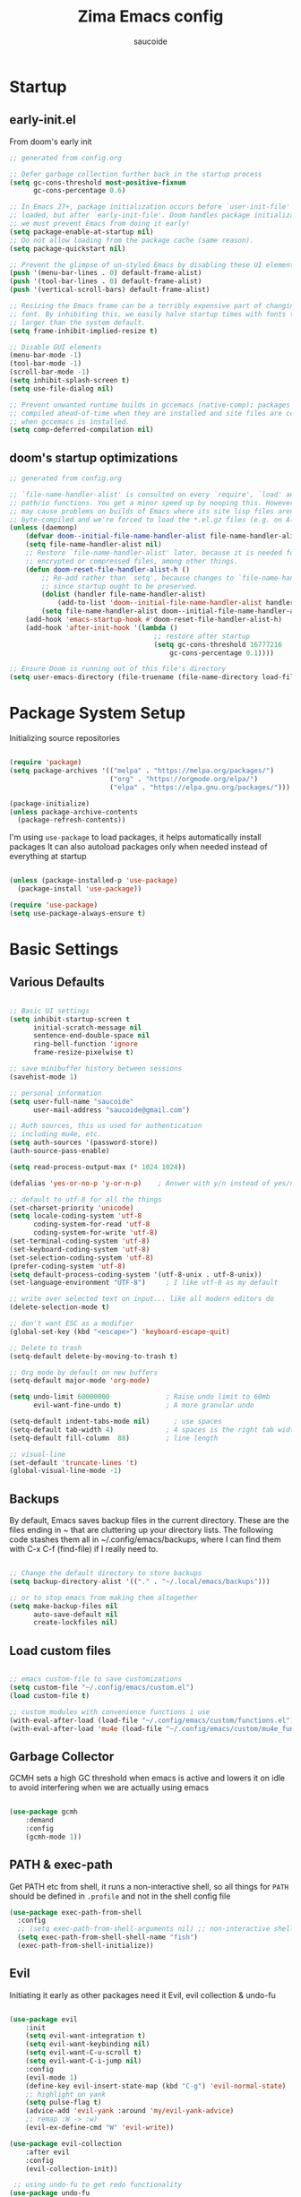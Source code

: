  #+TITLE: Zima Emacs config
#+AUTHOR: saucoide
#+STARTUP: content
#+PROPERTY: header-args:emacs-lisp :tangle init.el

* Table of Contents                                          :toc@2:noexport:
- [[#startup][Startup]]
  - [[#early-initel][early-init.el]]
  - [[#dooms-startup-optimizations][doom's startup optimizations]]
- [[#package-system-setup][Package System Setup]]
- [[#basic-settings][Basic Settings]]
  - [[#various-defaults][Various Defaults]]
  - [[#backups][Backups]]
  - [[#load-custom-files][Load custom files]]
  - [[#garbage-collector][Garbage Collector]]
  - [[#path--exec-path][PATH & exec-path]]
  - [[#evil][Evil]]
- [[#basic-gui-theme-etc][Basic GUI, Theme, etc.]]
  - [[#basic-gui-elements][Basic GUI Elements]]
  - [[#fonts][Fonts]]
  - [[#show--highlight-line-numbers-but-not-in-all-modes][Show & highlight line numbers, but not in all modes]]
  - [[#highlight-matching-parenthesis-brackets-etc][Highlight matching Parenthesis, Brackets, etc]]
  - [[#theme][Theme]]
  - [[#modeline][Modeline]]
  - [[#dashboard][Dashboard]]
  - [[#window-title][Window title]]
- [[#package-configuration][Package Configuration]]
  - [[#dired][Dired]]
  - [[#command-completion][Command Completion]]
  - [[#help][Help]]
  - [[#ripgrep][Ripgrep]]
  - [[#dmiw-shell-commands][DMIW Shell commands]]
  - [[#pdfs][PDFs]]
- [[#development][Development]]
  - [[#languages][Languages]]
  - [[#linting][Linting]]
  - [[#code-formatting][Code Formatting]]
  - [[#commenting][Commenting]]
  - [[#git][Git]]
  - [[#lsp][LSP]]
  - [[#electric-pairs][Electric-Pairs]]
  - [[#yasnippets][Yasnippets]]
- [[#terminals][Terminals]]
  - [[#vterm][vterm]]
- [[#org-mode][Org Mode]]
  - [[#org-basic-config][Org Basic Config]]
  - [[#capture-templates][Capture Templates]]
  - [[#header-bullets][Header Bullets]]
  - [[#source-code-blocks][Source Code Blocks]]
  - [[#toc-org][Toc-Org]]
- [[#org-roam][Org Roam]]
- [[#email---mu4e][Email - mu4e]]
  - [[#getting-emails---mbsyncisync][Getting emails - mbsync/isync]]
  - [[#receiving-emails---mu4e][Receiving emails - mu4e]]
  - [[#sending-emails][Sending Emails]]
  - [[#email-formatting][Email Formatting]]
  - [[#composing-emails-with-org-msg][Composing emails with org-msg]]
- [[#key-bindings][Key Bindings]]
  - [[#general][General]]
  - [[#leader-key-spc][Leader Key =SPC=]]
  - [[#agenda-spc-a][Agenda =SPC a=]]
  - [[#buffers-spc-b][Buffers =SPC b=]]
  - [[#code-spc-c][Code =SPC c=]]
  - [[#eval-spc-e][Eval =SPC e=]]
  - [[#dired-spc-d][Dired =SPC d=]]
  - [[#files-spc-f][Files =SPC f=]]
  - [[#git-spc-g][Git =SPC g=]]
  - [[#help-spc-h][Help =SPC h=]]
  - [[#notes-spc-n][Notes =SPC n=]]
  - [[#open-spc-o][Open =SPC o=]]
  - [[#projects-spc-p][Projects =SPC p=]]
  - [[#quit-spc-q][Quit =SPC q=]]
  - [[#search-spc-s][Search =SPC s=]]
  - [[#toggle-spc-t][Toggle =SPC t=]]
  - [[#embark-action-spc-l][Embark Action =SPC l=]]
  - [[#window-management-spc-w][Window Management =SPC w=]]
  - [[#other-keybindings][Other KeyBindings]]
- [[#envrc][envrc]]
- [[#auto-literate-config][Auto Literate Config]]

* Startup
** early-init.el

From doom's early init

#+begin_src emacs-lisp :tangle early-init.el
;; generated from config.org

;; Defer garbage collection further back in the startup process
(setq gc-cons-threshold most-positive-fixnum
      gc-cons-percentage 0.6)

;; In Emacs 27+, package initialization occurs before `user-init-file' is
;; loaded, but after `early-init-file'. Doom handles package initialization, so
;; we must prevent Emacs from doing it early!
(setq package-enable-at-startup nil)
;; Do not allow loading from the package cache (same reason).
(setq package-quickstart nil)

;; Prevent the glimpse of un-styled Emacs by disabling these UI elements early.
(push '(menu-bar-lines . 0) default-frame-alist)
(push '(tool-bar-lines . 0) default-frame-alist)
(push '(vertical-scroll-bars) default-frame-alist)

;; Resizing the Emacs frame can be a terribly expensive part of changing the
;; font. By inhibiting this, we easily halve startup times with fonts that are
;; larger than the system default.
(setq frame-inhibit-implied-resize t)

;; Disable GUI elements
(menu-bar-mode -1)
(tool-bar-mode -1)
(scroll-bar-mode -1)
(setq inhibit-splash-screen t)
(setq use-file-dialog nil)

;; Prevent unwanted runtime builds in gccemacs (native-comp); packages are
;; compiled ahead-of-time when they are installed and site files are compiled
;; when gccemacs is installed.
(setq comp-deferred-compilation nil)

#+end_src

** doom's startup optimizations

#+begin_src emacs-lisp
;; generated from config.org

;; `file-name-handler-alist' is consulted on every `require', `load' and various
;; path/io functions. You get a minor speed up by nooping this. However, this
;; may cause problems on builds of Emacs where its site lisp files aren't
;; byte-compiled and we're forced to load the *.el.gz files (e.g. on Alpine)
(unless (daemonp)
    (defvar doom--initial-file-name-handler-alist file-name-handler-alist)
    (setq file-name-handler-alist nil)
    ;; Restore `file-name-handler-alist' later, because it is needed for handling
    ;; encrypted or compressed files, among other things.
    (defun doom-reset-file-handler-alist-h ()
        ;; Re-add rather than `setq', because changes to `file-name-handler-alist'
        ;; since startup ought to be preserved.
        (dolist (handler file-name-handler-alist)
            (add-to-list 'doom--initial-file-name-handler-alist handler))
        (setq file-name-handler-alist doom--initial-file-name-handler-alist))
    (add-hook 'emacs-startup-hook #'doom-reset-file-handler-alist-h)
    (add-hook 'after-init-hook '(lambda ()
                                    ;; restore after startup
                                    (setq gc-cons-threshold 16777216
                                        gc-cons-percentage 0.1))))

;; Ensure Doom is running out of this file's directory
(setq user-emacs-directory (file-truename (file-name-directory load-file-name)))
#+end_src
 
* Package System Setup

Initializing source repositories

#+begin_src emacs-lisp

(require 'package)
(setq package-archives '(("melpa" . "https://melpa.org/packages/")
                         ("org" . "https://orgmode.org/elpa/")
                         ("elpa" . "https://elpa.gnu.org/packages/")))

(package-initialize)
(unless package-archive-contents
  (package-refresh-contents))

#+end_src

I'm using =use-package= to load packages, it helps automatically install packages
It can also autoload packages only when needed instead of everything at startup

#+begin_src emacs-lisp

(unless (package-installed-p 'use-package)
  (package-install 'use-package))

(require 'use-package)
(setq use-package-always-ensure t)

#+end_src

* Basic Settings
** Various Defaults

#+begin_src emacs-lisp

;; Basic UI settings
(setq inhibit-startup-screen t
      initial-scratch-message nil
      sentence-end-double-space nil
      ring-bell-function 'ignore
      frame-resize-pixelwise t)

;; save minibuffer history between sessions
(savehist-mode 1)

;; personal information
(setq user-full-name "saucoide"
      user-mail-address "saucoide@gmail.com")

;; Auth sources, this us used for authentication
;; including mu4e, etc.
(setq auth-sources '(password-store))
(auth-source-pass-enable)

(setq read-process-output-max (* 1024 1024))

(defalias 'yes-or-no-p 'y-or-n-p)    ; Answer with y/n instead of yes/no

;; default to utf-8 for all the things
(set-charset-priority 'unicode)
(setq locale-coding-system 'utf-8
      coding-system-for-read 'utf-8
      coding-system-for-write 'utf-8)
(set-terminal-coding-system 'utf-8)
(set-keyboard-coding-system 'utf-8)
(set-selection-coding-system 'utf-8)
(prefer-coding-system 'utf-8)
(setq default-process-coding-system '(utf-8-unix . utf-8-unix))
(set-language-environment "UTF-8")     ; I like utf-8 as my default

;; write over selected text on input... like all modern editors do
(delete-selection-mode t)

;; don't want ESC as a modifier
(global-set-key (kbd "<escape>") 'keyboard-escape-quit)

;; Delete to trash
(setq-default delete-by-moving-to-trash t)

;; Org mode by default on new buffers
(setq-default major-mode 'org-mode)

(setq undo-limit 60000000              ; Raise undo limit to 60mb
      evil-want-fine-undo t)           ; A more granular undo

(setq-default indent-tabs-mode nil)      ; use spaces
(setq-default tab-width 4)             ; 4 spaces is the right tab width
(setq-default fill-column  88)         ; line length

;; visual-line
(set-default 'truncate-lines 't)
(global-visual-line-mode -1)

#+end_src

** Backups

 By default, Emacs saves backup files in the current directory. These are the files ending in ~ that are cluttering up your directory lists. The following code stashes them all in ~/.config/emacs/backups, where I can find them with C-x C-f (find-file) if I really need to.

#+begin_src emacs-lisp

;; Change the default directory to store backups
(setq backup-directory-alist '(("." . "~/.local/emacs/backups")))

;; or to stop emacs from making them altogether
(setq make-backup-files nil
      auto-save-default nil
      create-lockfiles nil)

#+end_src

** Load custom files

#+begin_src emacs-lisp

;; emacs custom-file to save customizations
(setq custom-file "~/.config/emacs/custom.el")
(load custom-file t)

;; custom modules with convenience functions i use
(with-eval-after-load (load-file "~/.config/emacs/custom/functions.el"))
(with-eval-after-load 'mu4e (load-file "~/.config/emacs/custom/mu4e_functions.el"))

#+end_src

** Garbage Collector

GCMH sets a high GC threshold when emacs is active and lowers it on idle to avoid interfering when we are actually using emacs

#+begin_src emacs-lisp

  (use-package gcmh
      :demand
      :config
      (gcmh-mode 1))

#+end_src

** PATH & exec-path

Get PATH etc from shell, it runs a non-interactive shell, so all things for ~PATH~ should
be defined in ~.profile~ and not in the shell config file

#+begin_src emacs-lisp
(use-package exec-path-from-shell
  :config
  ;; (setq exec-path-from-shell-arguments nil) ;; non-interactive shell
  (setq exec-path-from-shell-shell-name "fish")
  (exec-path-from-shell-initialize))
#+end_src

** Evil

Initiating it early as other packages need it
Evil, evil collection & undo-fu
   
#+begin_src emacs-lisp

(use-package evil
    :init
    (setq evil-want-integration t)
    (setq evil-want-keybinding nil)
    (setq evil-want-C-u-scroll t)
    (setq evil-want-C-i-jump nil)
    :config
    (evil-mode 1)
    (define-key evil-insert-state-map (kbd "C-g") 'evil-normal-state)
    ;; highlight on yank
    (setq pulse-flag t)
    (advice-add 'evil-yank :around 'my/evil-yank-advice)
    ;; remap :W -> :w)
    (evil-ex-define-cmd "W" 'evil-write))

(use-package evil-collection
    :after evil
    :config
    (evil-collection-init))

 ;; using undo-fu to get redo functionality
(use-package undo-fu
    :config
    (setq evil-undo-system "undo-fu")
    (define-key evil-normal-state-map "u" 'undo-fu-only-undo)
    (define-key evil-normal-state-map "\C-r" 'undo-fu-only-redo))

#+end_src
   
evil org to get nicer keybindings in org-mode

#+begin_src emacs-lisp

  (use-package evil-org
      :hook (org-mode . evil-org-mode))

#+end_src

evil-snipe, search 2 character motions to jump around text with ~s~ and ~S~

#+begin_src emacs-lisp

  (use-package evil-snipe
      :after evil
      :demand
      :config
      (evil-snipe-mode +1)
      (evil-snipe-override-mode +1)
      (setq evil-snipe-scope 'buffer))

#+end_src

Overwriting a few keybindings from Dired

#+begin_src emacs-lisp

;; (evil-define-key 'normal dired-mode-map
;;     (kbd "zh") 'dired-hide-dotfiles-mode
;;     (kbd "l") 'dired-find-file
;;     (kbd "<right>") 'dired-find-file
;;     (kbd "h") 'dired-up-directory
;;     (kbd "<left>") 'dired-up-directory)

#+end_src

* Basic GUI, Theme, etc.
** Basic GUI Elements
  
#+begin_src emacs-lisp

(scroll-bar-mode -1)		; disable visible scrollbar
(tool-bar-mode -1)		; disable toolbar
(tooltip-mode -1)	        ; disable tooltips
(set-fringe-mode 3) 		; margins
(menu-bar-mode -1) 		; disable menu bar 

(setq scroll-margin 10) ; minimum screen lines to keep above & below cursor
(setq scroll-conservatively 101)  ; scroll line-by-line instead of jumping to the center

(add-to-list 'default-frame-alist '(undecorated-round  . t)) ; disable titlebar

#+end_src
 
** Fonts

Set fonts, doing it in a separate function and adding a hook so it triggers on each frame
creation. Otherwise emacs doesn't run this part while using emacs-daemon, since there is
no frame at init

#+begin_src emacs-lisp

(defun set-fonts-after-frame (frame)
  (if (display-graphic-p frame)
      (progn
        (add-to-list 'default-frame-alist '(font . "JetBrainsMono Nerd Font"))
        (set-face-attribute 'default nil
                            :font "JetBrainsMono Nerd Font"
                            :height 120)
        (set-face-attribute 'fixed-pitch nil
                            :font "JetBrainsMono Nerd Font"
                            :height 120) ; monospace font
        (set-face-attribute 'variable-pitch nil
                            :font "JetBrainsMono Nerd Font"
                            :height 120)
        )
    )
  )

(mapc 'set-fonts-after-frame (frame-list))
(add-hook 'after-make-frame-functions 'set-fonts-after-frame)

#+end_src

** Show & highlight line numbers, but not in all modes

#+begin_src emacs-lisp

(global-display-line-numbers-mode t)
(global-hl-line-mode 1)  ; highlight the current line globally (we disable it in specific modes later)

;; modes to skip
(dolist (mode '(term-mode-hook
                eshell-mode-hook
                image-mode-hook
                pdf-view-mode-hook))
  (add-hook mode (lambda () (display-line-numbers-mode -1))))  

#+end_src

** Highlight matching Parenthesis, Brackets, etc

#+begin_src emacs-lisp
(use-package rainbow-delimiters
    :hook
    (prog-mode . rainbow-delimiters-mode))
#+end_src

** Theme
   
#+begin_src emacs-lisp
(use-package doom-themes
    :init
    (load-theme 'doom-monokai-pro t))
    ;; (load-theme 'doom-monokai-machine t))
    ;; (load-theme 'doom-vibrant t))
    ;; (load-theme 'doom-ir-black t))
    ;; (load-theme 'doom-dracula t))
#+end_src

** Modeline

#+begin_src emacs-lisp
;; all the icons is needed for doom-modeline
;; run M-x all-the-icons-install-fonts 
(use-package all-the-icons)

(use-package nerd-icons
  :config
  (setq nerd-icons-font-family "JetBrainsMono Nerd Font"))
  ;; (insert (nerd-icons-octicon "nf-oct-mark_github" :height 10)))

(use-package nerd-icons-completion
  :config
  (nerd-icons-completion-mode))

;; doom-modeline to replace the standard modeline
(use-package doom-modeline
    :config
    (setq doom-modeline-unicode-fallback t
          doom-modeline-icon t)
    :init
    (column-number-mode)
    (doom-modeline-mode 1))
#+end_src

** Dashboard

The dashboard is the initial "home" buffer we get on startup
We can customize it with =dashboard= to show recent files, projects, etc.
   
#+begin_src emacs-lisp
(use-package dashboard
  :config
  (dashboard-setup-startup-hook)
  ;; :requires page-break-lines
  :config
  (setq dashboard-startup-banner "~/.config/emacs/logo.png")
  ;; (setq dashboard-startup-banner "~/.config/emacs/logo.txt")
  ;; (setq dashboard-center-content nil)
  (setq dashboard-set-navigator t)
  (setq dashboard-agenda-time-string-format "%Y-%m-%d %a")
  (setq dashboard-match-agenda-entry "CATEGORY={TODO}")
  (setq dashboard-filter-agenda-entry 'dashboard-no-filter-agenda)
  ;; (setq dashboard-agenda-release-buffers t)
  (setq dashboard-display-icons-p t)
  (setq dashboard-icon-type 'nerd-icons)
  (setq dashboard-set-file-icons t)
  (setq dashboard-set-heading-icons t)
  ;; Explicitly set icons because of a bug in dashboard.el
  (setq dashboard-heading-icons '((recents   . "nf-oct-history")
                                  (bookmarks . "nf-oct-bookmark")
                                  (agenda    . "nf-oct-calendar")
                                  (projects  . "nf-oct-rocket")
                                  (registers . "nf-oct-database")))
  ;; (setq dashboard-footer-icon t)
  (setq dashboard-items '((recents  . 5)
                          (bookmarks . 5)
                          (projects . 5)
                          (agenda . 10))))

;; Set dashboard to be the initial buffer that opens when using emacsclient
(setq initial-buffer-choice (lambda () (get-buffer "*dashboard*")))
#+end_src

** Window title

Change the window title to be the buffer & project name

#+begin_src emacs-lisp
(setq frame-title-format
      '(""
        (:eval "%b")
        (:eval
         (let ((project-name (projectile-project-name)))
           (unless (string= "-" project-name)
             (format (if (buffer-modified-p)  " * %s" " - %s") project-name))))))
#+end_src

* Package Configuration
** Dired

The emacs file manager

#+begin_src emacs-lisp

;; show icons on dired
;; (use-package all-the-icons-dired
;;     :hook (dired-mode . all-the-icons-dired-mode))
;; show icons on dired
(use-package nerd-icons-dired
    :hook (dired-mode . nerd-icons-dired-mode))

(use-package dired-hide-dotfiles)

(use-package diredfl
  :hook (dired-mode . diredfl-mode))

(defun my/open-externally ()
  (interactive)
  (let ((filename (dired-get-filename))
        (text-types '("application/vnd.lotus-organizer"
                      "text/plain"
                      "text/markdown")))
     (if (or (file-directory-p filename)
             (member (mailcap-file-name-to-mime-type filename) text-types))
        (dired-find-file)
        (dwim-shell-commands-open-externally))))

(use-package dired
    :ensure nil
    ;; :commands (dired dired-jump)
    :config
    ;; TODO check in the mac what GLS does
    ;; (setq insert-director-program "/usr/local/bin/")
    (setq dired-listing-switches "-algho --group-directories-first --time-style \"+%Y-%m-%d %H:%M\"")
    ;; (setq dired-dwim-target t)
    (dired-hide-dotfiles-mode 1)
    (evil-define-key 'normal dired-mode-map
      (kbd "RET") 'my/open-externally
      (kbd "H") 'dired-hide-dotfiles-mode
      (kbd "l") 'dired-single-buffer
      (kbd "<right>") 'dired-single-buffer
      (kbd "h") 'dired-single-up-directory
      (kbd "<left>") 'dired-single-up-directory))

(use-package dired-single)

;; (defun my/dired-customizations()
;;   "Custom behaviours for `dired-mode'."
;;   (setq truncate-lines t))

;; (add-hook 'dired-mode-hook #'my/dired-customizations)
#+end_src

** Command Completion
*** Transient

#+begin_src emacs-lisp
(use-package transient
  :config
  (define-key transient-map (kbd "<escape>") 'transient-quit-one)
  (transient-bind-q-to-quit))
#+end_src

*** Which-Key

=which-key= to have keybiding completions for any unfinished key sequence, as a popup
   
#+begin_src emacs-lisp
(use-package which-key
    :init (which-key-mode)
    :diminish which-key-mode
    :config
    (setq which-key-idle-delay 0.3))
#+end_src

*** Vertico

#+begin_src emacs-lisp
(use-package vertico
  :custom
  (vertico-cycle t)
  :init
  (vertico-mode))
#+end_src

*** Marginalia

#+begin_src emacs-lisp
(use-package marginalia
  :after vertico
  :custom
  (marginalia-annotators '(marginalia-annotators-heavy marginalia-annotators-light nil))
  :init
  (marginalia-mode))
#+end_src

*** Consult

#+begin_src emacs-lisp
(use-package consult
  :bind (("C-s" . consult-line)
         :map minibuffer-local-map
         ("C-r" . consult-history))
  :custom
  (completion-in-region-function #'consult-completion-in-region)
  (consult-fd-args "fd --hidden")
  (consult-async-min-input 1)
  (consult-preview-key 'any))  ;'(:debounce 0.5 any)))  ;; delay previews
#+End_src

*** TODO Embark

https://karthinks.com/software/fifteen-ways-to-use-embark/

#+begin_src emacs-lisp
(use-package embark
  :bind (("C-l" . embark-act)
         :map minibuffer-local-map
         ("C-l" . embark-act))
  :config
  ;; Show Embark actions via which-key
  (setq embark-action-indicator
        (lambda (map)
          (which-key--show-keymap "Embark" map nil nil 'no-paging)
          #'which-key--hide-popup-ignore-command)
        embark-become-indicator embark-action-indicator)
  (setopt embark-verbose-indicator-display-action
          '(display-buffer-at-bottom)))
  
(use-package embark-consult
  :after (embark consult)
  :hook
  (embark-collect-mode . conult-preview-at-point-mode))

#+end_src

*** Corfu

#+begin_src emacs-lisp
(use-package corfu
  ;; Optional customizations
  :custom
  (corfu-cycle t)                ;; Enable cycling for `corfu-next/previous'
  ;; (corfu-auto t)                 ;; Enable auto completion
  ;; (corfu-separator ?\s)          ;; Orderless field separator
  ;; (corfu-quit-at-boundary nil)   ;; Never quit at completion boundary
  ;; (corfu-quit-no-match nil)      ;; Never quit, even if there is no match
  ;; (corfu-preview-current nil)    ;; Disable current candidate preview
  ;; (corfu-preselect 'prompt)      ;; Preselect the prompt
  ;; (corfu-on-exact-match nil)     ;; Configure handling of exact matches
  ;; (corfu-scroll-margin 5)        ;; Use scroll margin
  :init
  (global-corfu-mode)
  :config
  (setq completion-cycle-threshold 4)
  (setq tab-always-indent 'complete))
#+end_src

*** Orderless

#+begin_src emacs-lisp
(use-package orderless
  :init
  (setq completion-styles '(orderless)
        completion-category-defaults nil
        completion-category-overrides '((file (styles . (partial-completion))))))
#+end_src

*** Smex

smex gives us a nicer =M-x= that remembers our frequently used commands

#+begin_src emacs-lisp
(use-package smex
    :config (smex-initialize))
#+end_src
     
** Help
*** helpful
    
helpful is an enhanced version of the builtin emacs help, with more information

#+begin_src emacs-lisp
(use-package helpful
    :after evil
    :init
    (setq evil-lookup-func #'helpful-at-point)
    :bind
    ([remap describe-function] . counsel-describe-function)
    ([remap describe-command] . helpful-command)
    ([remap describe-variable] . counsel-describe-variable)
    ([remap describe-key] . helpful-key))
#+end_src

** Ripgrep

#+begin_src emacs-lisp
(use-package rg
  :config
  (rg-enable-menu))
#+end_src

** DMIW Shell commands

#+begin_src emacs-lisp
(use-package dwim-shell-command
  :config
  (require 'dwim-shell-commands))
#+end_src

** PDFs

#+begin_src emacs-lisp
(use-package pdf-tools)
#+end_src

* Development
** Languages
*** Python

#+begin_src emacs-lisp
; use tree-sitter
; Install it first by M-x treesit-install-language-grammar
(setq major-mode-remap-alist
      '((python-mode . python-ts-mode)))
#+end_src

*** Nix

#+begin_src emacs-lisp
(use-package nix-mode)
#+end_src

*** Clojure

#+begin_src emacs-lisp
(use-package cider
    :mode "\\.clj[sc]?\\'"
    :config
    (evil-collection-cider-setup))
#+end_src

*** Rust

#+begin_src emacs-lisp
(use-package rustic
  :config
  (setq rustic-lsp-client 'eglot)
  (setq rustic-format-on-save t))
#+end_src

*** Kotlin

#+begin_src emacs-lisp
(use-package kotlin-mode)
(use-package kotlin-ts-mode
  :config
  (add-to-list 'auto-mode-alist '("\\.kt\\'" . kotlin-ts-mode)))
#+end_src>

*** Terraform

#+begin_src emacs-lisp
(use-package terraform-mode
  :hook
  (terraform-mode . terraform-format-on-save-mode))
#+end_src

*** Yaml

#+begin_src emacs-lisp
(use-package yaml-mode
  :config
  (add-to-list 'auto-mode-alist '("\\.yml\\'" . yaml-mode))
  (add-to-list 'auto-mode-alist '("\\.yaml\\'" . yaml-mode)))
#+end_src

*** Elm

#+begin_src emacs-lisp
(use-package elm-mode
  :hook
  (elm-mode . elm-indent-simple-mode)
  (elm-mode . elm-format-on-save-mode))
#+end_src

*** Lua

#+begin_src emacs-lisp

(use-package lua-mode)

#+end_src

** Linting

flycheck does syntax checking as you type

#+begin_src emacs-lisp
(use-package flycheck
  :init (global-flycheck-mode))
#+end_src

** Code Formatting

Reformatter to automatically format code

#+begin_src emacs-lisp

;; Reformatter
(use-package reformatter)

;; Defining reformatters
;; python
(reformatter-define black-format
  :program "black"
  :args '("-"))
(reformatter-define ruff-format
  :program "ruff"
  :args '("format" "-"))
(reformatter-define prettier-format
  :program "prettier"
  :args '("--parser" "json"))
;; terraform
(reformatter-define terraform-format
  :program "terraform"
  :args '("fmt" "-"))
;; yaml
(reformatter-define yaml-format
  :program "yamlfmt"
  :args '("-"))
;; terraform
(reformatter-define pg-format
  :program "pg_format"
  :args '("-"))

;; This function acts as entrypoint / dispatcher
;; depending on the mode
(defun my/reformat-buffer()
    "Reformat the current buffer if there is
 a reformatter configured for the active major mode."
  (interactive)
  (pcase major-mode
    ('python-mode (ruff-format-buffer))
    ('python-ts-mode (ruff-format-buffer))
    ('yaml-mode (yaml-format-buffer))
    ('terraform-mode (terraform-format-buffer))
    ('js-mode (prettier-format-buffer))
    ('sql-mode (pg-format-buffer))
    (_ (message "No reformatted configured for `%s`" major-mode))
    )
  )
  
(defun my/reformat-region (beg end)
    "Reformat the current buffer if there is
 a reformatter configured for the active major mode."
  (interactive "r")
  (pcase major-mode
    ;; ('python-mode (black-format-buffer))
    ('yaml-mode (yaml-format-region beg end))
    ;; ('terraform-mode (terraform-format-buffer))
    ('js-mode (prettier-format-region beg end))
    (_ (message "No reformatted configured for `%s`" major-mode))
    )
  )

#+end_src

** Commenting

=evil-nerd-commenter= to comment/uncomment with =C-/=

#+begin_src emacs-lisp
(use-package evil-nerd-commenter
    :bind ("C-/" . evilnc-comment-or-uncomment-lines))
#+end_src

** Git

magit!

#+begin_src emacs-lisp
(use-package magit
  ;; commands that make magit load
    :defer t
    :commands (magit-status magit-get-current-branch))
#+end_src

*** merge-conflicts

A hydra to handle merge conflicts easily, taken from:
https://github.com/alphapapa/unpackaged.el#hydra

#+begin_src emacs-lisp
(use-package hydra)
(use-package smerge-mode
  :config
  (defhydra unpackaged/smerge-hydra
    (:color pink :hint nil :post (smerge-auto-leave))
    "
^Move^       ^Keep^               ^Diff^                 ^Other^
^^-----------^^-------------------^^---------------------^^-------
_n_ext       _b_ase               _<_: upper/base        _C_ombine
_p_rev       _u_pper              _=_: upper/lower       _r_esolve
^^           _l_ower              _>_: base/lower        _k_ill current
^^           _a_ll                _R_efine
^^           _RET_: current       _E_diff
"
    ("n" smerge-next)
    ("p" smerge-prev)
    ("b" smerge-keep-base)
    ("u" smerge-keep-upper)
    ("l" smerge-keep-lower)
    ("a" smerge-keep-all)
    ("RET" smerge-keep-current)
    ("\C-m" smerge-keep-current)
    ("<" smerge-diff-base-upper)
    ("=" smerge-diff-upper-lower)
    (">" smerge-diff-base-lower)
    ("R" smerge-refine)
    ("E" smerge-ediff)
    ("C" smerge-combine-with-next)
    ("r" smerge-resolve)
    ("k" smerge-kill-current)
    ("ZZ" (lambda ()
            (interactive)
            (save-buffer)
            (bury-buffer))
     "Save and bury buffer" :color blue)
    ("q" nil "cancel" :color blue))
  :hook (magit-diff-visit-file . (lambda ()
                                   (when smerge-mode
                                     (unpackaged/smerge-hydra/body)))))
#+end_src

*** git-gutter

Highlight lines with changes

#+begin_src emacs-lisp
(use-package git-gutter
  :defer t
  :hook ((text-mode . git-gutter-mode)
         (prog-mode . git-gutter-mode)))
#+end_src

*** magit-todos

=magit-todos= helps find all TODOs in a project, and displays them nicely in magit or ivy

#+begin_src emacs-lisp
(use-package magit-todos
  :hook (magit-mode . magit-todos-mode)
  :init
  (unless (executable-find "nice")
    (setq magit-todos-nice nil)))
#+end_src

** LSP

#+begin_src emacs-lisp
(use-package lsp-mode
  :init
  ;; set prefix for lsp-command-keymap (few alternatives - "C-l", "C-c l")
  (setq lsp-keymap-prefix "C-l")
  :hook (;; replace XXX-mode with concrete major-mode(e. g. python-mode)
         (elm-mode . lsp)
         (python-ts-mode . lsp-deferred)
         (python-mode . lsp-deferred)
         (clojure-mode . lsp)
         (rustic-mode . lsp)
         (scala-mode . lsp)
         ;; if you want which-key integration
         (lsp-mode . lsp-enable-which-key-integration))
  :commands (lsp lsp-deferred))

;; optionally
;; (use-package lsp-ui :commands lsp-ui-mode)
;; if you are ivy user
;; (use-package lsp-ivy :commands lsp-ivy-workspace-symbol)
;; (use-package lsp-treemacs :commands lsp-treemacs-errors-list)

;; optionally if you want to use debugger
;; (use-package dap-mode)
;; (use-package dap-python)
;; (use-package dap-LANGUAGE) to load the dap adapter for your language

#+end_src

** Electric-Pairs

Complete parens, brackets, etc pairs

#+begin_src emacs-lisp
(electric-pair-mode 1)
#+end_src

** Yasnippets

YASnippet is a template system for emaxs, it lets you create custom templates that expand from given keys

#+begin_src emacs-lisp
(use-package yasnippet
  :config
  (setq yas-snippet-dirs '("~/.config/emacs/yasnippets"))
  (yas-global-mode 1))
#+end_src

* Terminals
** vterm

#+begin_src emacs-lisp
(use-package vterm
  :after evil-collection
  :config
  (setq vterm-shell "/usr/bin/fish")
  (setq term-prompt-regexp "➜ *")
  (evil-define-minor-mode-key 'normal 'vterm-mode (kbd "_") 'evil-collection-vterm-first-non-blank)
  ;; (evil-define-key 'normal 'vterm-mode-map (kbd "cc") 'evil-collection-vterm-change-line)
  :hook ((vterm-mode . (lambda () (setq-local hl-line-mode nil)))
         (vterm-mode . (lambda () (display-line-numbers-mode -1)))))

(defun my/vterm-buffer-p (buffer)
 "Return non-nil if BUFFER is a vterm buffer."
 (with-current-buffer buffer
    (or (eq major-mode 'vterm-mode)
        (eq major-mode 'vterm-copy-mode))))

;; make sure project-kill-buffers kills vterm buffers
(add-to-list 'project-kill-buffer-conditions 'my/vterm-buffer-p)
#+end_src

* Org Mode
** Org Basic Config     

#+begin_src emacs-lisp

(defun my/org-mode-setup()
  (org-indent-mode))

(use-package org
  :defer t
  :hook (org-mode . my/org-mode-setup)
  :config
  (setq org-ellipsis " ..."
        org-src-tab-acts-natively t
        org-src-fontify-natively t
        org-edit-src-content-indentation 0
        org-startup-folder 'content
        org-directory "~/org/"
        org-agenda-files (list org-directory)
		org-default-notes-file "~/org/notes.org"
        org-return-follows-link t))

(use-package evil-org
  :after org
  :hook ((org-mode . evil-org-mode)
         (org-agenda-mode . evil-org-mode)
         (evil-org-mode . (lambda ()
                            (evil-org-set-key-theme '(navigation
                                                      todo
                                                      insert
                                                      textobjects
                                                      additional)))))
  :config
  (require 'evil-org-agenda)
  (evil-org-agenda-set-keys))  

#+end_src

** Capture Templates

#+begin_src emacs-lisp
(use-package doct
  :commands (doct))

(setq org-capture-templates
	  (doct '(("Todo" :keys "t"
			   :icon ("checklist" :set "octicon" :color "green")
               :file (lambda () (concat org-directory "todo.org"))
               :prepend t
               :template ("* TODO %^{Description}"
                          ":PROPERTIES:"
                          ":CATEGORY: TODO"
                          ":CREATED: %U"
                          ":END:"
                          "%?"))
	          ("Notes" :keys "n"
			   :icon ("sticky-note-o" :set "octicon" :color "blue")
               :file (lambda () (concat org-directory "notes.org"))
               :prepend t
               :template ("* %^{Description}"
                          ":PROPERTIES:"
                          ":CATEGORY: NOTE"
                          ":CREATED: %U"
                          ":END:"
                          "%?")))))
#+end_src

** Header Bullets

=org-bullets= change the default asterisks for nice looking bullets

#+begin_src emacs-lisp
(use-package org-bullets
  :after org
  :hook (org-mode . org-bullets-mode)
  :custom
  (org-bullets-bullet-list '("◐" "○" "●" "✖" "✚")))
#+end_src

** Source Code Blocks

Here we enable the list of languages we want code blocks to work with

#+begin_src emacs-lisp
(org-babel-do-load-languages
    'org-babel-load-languages
    '((emacs-lisp . t)
      (python . t)
      (clojure . t)
      (shell . t)
      (sql . t)))

(push '("conf-unix" . conf-unix) org-src-lang-modes)
#+end_src

** Toc-Org

toc-org generates tables of contents in the org file on save

#+begin_src emacs-lisp
(use-package toc-org
    :hook (org-mode . toc-org-mode))
#+end_src

* Org Roam

#+begin_src emacs-lisp
(use-package org-roam
  :ensure t
  :init
  (setq org-roam-v2-ack t)
  :custom
  (org-roam-directory "~/notes/roam/")
  (org-roam-completion-everywhere t)
  (org-roam-completion-system 'default)
  :config
  (setq org-roam-node-display-template
        "${title:60} ${tags:*}")
  (org-roam-setup))
#+end_src

* Email - mu4e

Install mu4e from the distro's repositories, we just need to make sure the .el files are in emacs's load-path

** Getting emails - mbsync/isync

#+begin_src conf :tangle ~/.mbsyncrc
IMAPAccount saucoide-gmail
Host imap.gmail.com
User saucoide@gmail.com
PassCmd "pass smtp.gmail.com/saucoide@gmail.com"
SSLType IMAPS
CertificateFile /etc/ssl/certs/ca-certificates.crt

IMAPStore gmail-remote
Account saucoide-gmail

MaildirStore gmail-local
Subfolders Verbatim
Path ~/mail/gmail/
Inbox ~/mail/gmail/Inbox

Channel gmail
Far :gmail-remote:
Near :gmail-local:
Patterns * "![Gmail]/All Mail"
Create Both
SyncState *

#+end_src

** Receiving emails - mu4e

#+BEGIN_SRC emacs-lisp

(add-to-list 'load-path "/usr/share/emacs/site-lisp/mu4e")

(use-package mu4e
  :ensure nil  ;; tries to download from melpa otherwise, and fails
  :config
  (setq mu4e-attachment-dir "~/downloads")
  (evil-define-key 'normal mu4e-view-mode-map
    (kbd "p") 'my/mu4e-save-attachments-dired)
  
  (add-hook 'mu4e-view-mode-hook #'visual-line-mode)
  ;; Load org-mode integration
  ;; (require 'org-mu4e)

  ;; This is set to 't' to avoid mail syncing issues when using mbsync
  (setq mu4e-change-filenames-when-moving t)

  ;; I want to refile to also mark the emails as read
  (setq mu4e-view-auto-mark-as-read nil)
  (add-to-list 'mu4e-marks
               '(refile
                 :char ("r" . "▶")
                 :prompt "refile"
                 :dyn-target (lambda (target msg) (mu4e-get-refile-folder msg))
                 :action (lambda (docid msg target)
                           (mu4e--server-move docid (mu4e--mark-check-target target) "+S-u-N"))))


  ;; Refresh mail using isync every 10 minutes
  (setq mu4e-update-interval 600)
  (setq mu4e-get-mail-command "mbsync -a")
  (setq mu4e-maildir "~/mail/gmail")

  ;; I find it very annoying when the reply to a thread un-archives all other emails
  (setq mu4e-headers-include-related nil)

  ;; US date format is no good
  (setq mu4e-headers-date-format "%Y-%m-%d")


  ;; Prefer always the plaintext version if it exists
  (with-eval-after-load "mm-decode"
    (add-to-list 'mm-discouraged-alternatives "text/html")
    (add-to-list 'mm-discouraged-alternatives "text/richtext"))
  
  ;; When html emails are very large compared to the text one, mu4e blocks
  ;; toggling between plaintext and html which is annoying
  ;; (setq mu4e-view-html-plaintext-ratio-heuristic most-positive-fixnum)

  ;; Html messages in a dark theme are hard to read
  (setq shr-color-visible-luminance-min 80)

  ;; Account settings
  (setq user-full-name "saucoide")
  (setq user-mail-address "saucoide@gmail.com")

  (setq mu4e-drafts-folder "/[Gmail]/Drafts")
  (setq mu4e-sent-folder   "/[Gmail]/Sent Mail")
  (setq mu4e-refile-folder "/ReadInbox")
  (setq mu4e-trash-folder  "/[Gmail]/Bin")

  ;; For sending emails
  (setq message-send-mail-function 'smtpmail-send-it
        message-kill-buffer-on-exit t)
  (setq smtpmail-smtp-server "smtp.gmail.com")
  (setq smtpmail-smtp-user "saucoide@gmail.com")
  (setq smtpmail-smtp-service 587)
  (setq smtpmail-stream-type 'starttls)

  ;; Display Settings
  (setq mu4e-view-show-addresses t  ;; Show full email addreses for contacts
        mu4e-view-show-images t
        mu4e-view-image-max-width 800
        mu4e-headers-fields
        '((:from . 25)
          (:human-date . 12)
          (:flags . 4)
          (:subject)))

  ;; Use fancy icons
  (setq mu4e-use-fancy-chars t
        mu4e-headers-draft-mark '("D" . " ")
        mu4e-headers-flagged-mark '("F" . " ")
        mu4e-headers-new-mark '("N" . " ")
        mu4e-headers-passed-mark '("P" . " ")
        mu4e-headers-replied-mark '("R" . " ")
        mu4e-headers-seen-mark '("S" . "󰗯 ")
        mu4e-headers-trashed-mark '("T" . " ")
        mu4e-headers-attach-mark '("a" . "󰁦 ")
        mu4e-headers-encrypted-mark '("x" . "")
        mu4e-headers-signed-mark '("s" . " ")
        mu4e-headers-unread-mark '("u" . "󰇮 ")
        mu4e-headers-list-mark      '("l" . "󰕾 ")
        mu4e-headers-personal-mark  '("p" . "")
        mu4e-headers-calendar-mark  '("c" . " "))
  ;; View as html
  ;; (add-to-list 'mu4e-view-actions
  ;;              '("xWidget View" . mu4e-action-view-with-xwidget) t)
  ;; (add-to-list 'mu4e-view-actions
  ;;              '("View in browser" . mu4e-action-view-in-browser) t)
  
  ;; Shortcuts
  (setq mu4e-maildir-shortcuts
        '((:maildir "/Inbox"    :key ?i)
          (:maildir "/[Gmail]/Sent Mail" :key ?s)
          (:maildir "/[Gmail]/Bin"     :key ?t)
          (:maildir "/[Gmail]/Drafts"    :key ?d)))

  ;; Bookmarks
  (setq mu4e-bookmarks
        '(
          ;; (:name "Unread messages" :query "flag:unread AND NOT flag:trashed" :key ?i)
          ;; (:name "Today's messages" :query "date:today..now AND NOT flag:trashed" :key ?t)
          (:name "Inbox" :query "maildir:/Inbox" :key ?b)
          (:name "ReadInbox" :query "maildir:/ReadInbox" :key ?r)
          ;; (:name "Sent" :query "maildir:/Sent Mail" :key ?s)
          ;; (:name "All" :query "maildir:/All Mail" :key ?a)
          ;; (:name "with Attachments" :query "flag:attach" :key ?a)
          ;; (:name "Last 7 days" :query "date:7d..now AND NOT flag:trashed" :key ?w)
          )))

#+END_SRC

** Sending Emails

#+BEGIN_SRC emacs-lisp

;; don't keep message buffers around
(setq message-kill-buffer-on-exit t)

;; (setq mu4e-sent-messages-behavior 'delete)

#+END_SRC

** Email Formatting

mu4e is going to send emails in plaintext by default, including the proper character limit per line.
Setting this variable makes it so text will wrap better on other email clients

#+BEGIN_SRC emacs-lisp
;; (setq mu4e-compose-format-flowed t)
#+END_SRC

Signature

#+BEGIN_SRC emacs-lisp
;; (setq mu4e-compose-signature "Thanks\nsauco")
#+END_SRC

** Composing emails with org-msg

=org-msg= lets you write emails in org-mode, and will htmlize it before sending, we can preview how the email look like etc.


#+BEGIN_SRC elisp
;; (setq mail-user-agent 'mu4e-user-agent)

;; (require 'org-msg)
 (setq org-msg-options "html-postamble:nil H:5 num:nil ^:{} toc:nil author:nil email:nil \\n:t"
       org-msg-startup "hidestars indent inlineimages"
       org-msg-greeting-fmt ""
       org-msg-greeting-name-limit 3
       org-msg-default-alternatives '(text html)
       org-msg-convert-citation t
       org-msg-signature "


 #+begin_signature
 thanks,
 --
 sauco
 #+end_signature")
;; (org-msg-mode) ;; im leaving it disabled for now as i dont really use
#+END_SRC

* Key Bindings
  
  I'm using =general.el=, =evil-mode= and =evil-collection= as a base to configure key bidings
 
** General

#+begin_src emacs-lisp
(use-package general
    :config
    (general-evil-setup t)
    (general-create-definer my/leader-key-def
        :states '(normal insert visual emacs)
        :keymaps 'override
        :prefix "SPC"
        :global-prefix "C-SPC"))
#+end_src
  
** Leader Key =SPC=
   
My leader key is =SPC=, these is what's directly bound to it
    
#+begin_src emacs-lisp
(defun my/find-file()
  "Use project specific find if in project"
  (interactive)
  (if (project-current)
      (project-find-file)
    (consult-fd)))

(defun my/toggle-scratch-buffer ()
  "Toggle the scratch buffer. If it's currently displayed, close the window; otherwise, open it."
  (interactive)
  (let ((scratch-buffer (get-buffer "*scratch*")))
    (if scratch-buffer
        (let ((window (get-buffer-window scratch-buffer)))
          (if window
              (delete-window window)
            (progn
              (evil-window-split 20)
              (switch-to-buffer scratch-buffer))))
      (progn
        (evil-window-split 20)
        (switch-to-buffer (get-buffer-create "*scratch*"))))))

(my/leader-key-def
  "DEL" '(evil-switch-to-windows-last-buffer :which-key "Last buffer")
  "RET" '(consult-bookmark :which-key "Bookmarks")
  "SPC" '(my/find-file :which-key "Find file")
  "<home>" '(dashboard-refresh-buffer :which-key "Switch to Dashboard")
  "<up>" '(evil-window-up :which-key "cursor up")
  "<down>" '(evil-window-down :which-key "cursor down")
  "<left>" '(evil-window-left :which-key "cursor left")
  "<right>" '(evil-window-right :which-key "cursor right")
  ";" '(eval-expression :which-key "Eval expression")
  "x" '(my/toggle-scratch-buffer :which-key "Toggle scratch buffer")
  "X" '(org-capture :which-key "Org Capture"))
#+end_src
    
** Agenda =SPC a=

#+begin_src emacs-lisp
(my/leader-key-def
    "a"  '(:ignore t :which-key "Org Agenda")
    "aa" '(org-agenda :which-key "Agenda")
    "at" '(org-todo-list :which-key "Todo list")
    "am" '(org-tags-view :which-key "Tags view")
    "av" '(org-search-view :which-key "Search view"))
#+end_src

** Buffers =SPC b=

#+begin_src emacs-lisp
(defun my/consult-switch-buffer()
  "Use project specific switcher if in project"
  (interactive)
  (if (project-current)
      (consult-project-buffer)
      (consult-buffer)))

(defun my/kill-matching-buffers-no-confirm (regexp)
 "Kill all buffers matching REGEXP without confirmation."
  (interactive)
  (cl-letf (((symbol-function 'kill-buffer-ask) #'kill-buffer))
    (kill-matching-buffers regexp)))

(defun my/close-all-buffers ()
  "Closes all buffers."
  (interactive)
  ;; (kill-matching-buffers ".*"))
  (cl-loop for buf in (buffer-list)
	if (not (or (string-match "^*dashboard" (buffer-name buf))
				(string-match "^*Messages" (buffer-name buf))
				(string-match "^*scratch" (buffer-name buf))
				(string-match "^ " (buffer-name buf))))
	do (kill-buffer buf))
  (dashboard-refresh-buffer))

(my/leader-key-def
  "b"  '(:ignore t :which-key "buffer")
  "bn" '(next-buffer :which-key "Next buffer")
  "bp" '(previous-buffer :which-key "Previous buffer")
  "bb" '(my/consult-switch-buffer :which-key "Switch buffer")
  "bi" '(ibuffer :which-key "ibuffer")
  "bk" '(kill-current-buffer :which-key "Kill buffer")
  "bl" '(evil-switch-to-windows-last-buffer :which-key "Switch to last buffer")
  "bs" '(basic-save-buffer :which-key "Save buffer")
  "bz" '(bury-buffer :which-key "Bury buffer")
  "bm" '(bookmark-set :which-key "Mark as bookmark")
  "bM" '(bookmark-delete :which-key "Delete bookmark")
  "bR" '(revert-buffer :which-key "Revert buffer")
  "bB" '(consult-buffer :which-key "consult buffer")
  "bK" '(my/close-all-buffers :which-key "Kill all buffers")
  "bN" '(evil-buffer-new :which-key "New buffer"))
#+end_src

** Code =SPC c=

#+begin_src emacs-lisp
(my/leader-key-def
    "c"  '(:ignore t :which-key "code")
    "c <return>" '(lsp-execute-code-action :which-key "Code Actions")
    "cc" '(project-compile :which-key "Compile")
    "cd" '(lsp-find-definition :which-key "Jump to definition")
    "cr" '(lsp-find-references :which-key "Jump to references")
    "cf" '(my/reformat-buffer :which-key "Format buffer")
    "cl" '(flycheck-list-errors :which-key "List errors")
    "cn" '(flycheck-next-error :which-key "Next error"))
#+end_src

** Eval =SPC e=

#+begin_src emacs-lisp
(my/leader-key-def
    "e"  '(:ignore t :which-key "eval")
    "eb" '(eval-buffer :which-key "Evaluate buffer")
    "ed" '(eval-defun :which-key "Evaluate defun")
    "ee" '(eval-expression :which-key "Evaluate expression")
    "el" '(eval-last-sexp :which-key "Evaluate last sexpression")
    "er" '(eval-region :which-key "Evaluate region"))
#+end_src

** Dired =SPC d=

#+begin_src emacs-lisp
(my/leader-key-def
  "d"  '(find-file :which-key "here"))
#+end_src

** Files =SPC f=

#+begin_src emacs-lisp
(my/leader-key-def
    "f"  '(:ignore t :which-key "files")
    "ff" '(find-file :which-key "Find file")
    "fl" '(consult-locate :which-key "Locate file")
    "fr" '(consult-recent-file :which-key "Recent files")
    "fs" '(save-buffer :which-key "Save file")
    "fy" '(my/copy-filename-to-clipboard :which-key "Yank filename")
    "fC" '(copy-file :which-key "Copy this file")
    "fD" '(delete-file :which-key "Delete this file")
    "fR" '(rename-file :which-key "Rename/Move file")
    "fS" '(write-file :which-key "Save file as..."))
#+end_src

** Git =SPC g=

#+begin_src emacs-lisp
(defun my/kill-magit-buffers()
  "Kills all magit buffers"
  (interactive)
  (my/kill-matching-buffers-no-confirm "^magit.*"))

(my/leader-key-def
  "g"  '(:ignore t :which-key "git")
  "gg" '(magit-status :which-key "Magit status")
  "g/" '(magit-dispatch :which-key "Magit dispatch")
  "gb" '(magit-branch-checkout :which-key "Magit switch branch")
  "gC" '(magit-clone :which-key "Magit clone")
  "gD" '(magit-file-delete :which-key "Magit file delete")
  "gR" '(vc-revert :which-key "Revert file")
  "gS" '(magit-stage-file :which-key "Magit stage file")
  "gK" '(my/kill-magit-buffers :which-key "Kill all magit buffers")
  "gU" '(magit-unstage-file :which-key "Magit unstage file"))
#+end_src

** Help =SPC h=

#+begin_src emacs-lisp
(my/leader-key-def
    "h"  '(:ignore t :which-key "help")
    "h <return>" '(info-emacs-manual :which-key "Emacs manual")
    "h'" '(describe-char :which-key "Describe char")
    "h." '(display-local-help :which-key "Local-help")
    "h?" '(help-for-help :which-key "Help for help")
    "ha" '(apropos :which-key "Apropos")
    "hc" '(describe-key-briefly :which-key "Describe key briefly")
    "he" '(view-echo-area-messages :which-key "View echo messages")
    "hf" '(describe-function :which-key "Describe function")
    "hi" '(info :which-key "Info")
    "hk" '(describe-key :which-key "Describe key")
    "hl" '(view-lossage :which-key "View lossage")
    "hm" '(describe-mode :which-key "Describe mode")
    "hs" '(describe-symbol :which-key "Describe symbol")
    "hq" '(help-quit :which-key "Help quit")
    "hv" '(describe-variable :which-key "Describe variable")
    "hw" '(where-is :which-key "Where is")
    "hA" '(apropos-documentation :which-key "Apropos docs")
    "hC" '(describe-coding-system :which-key "Describe coding system")
    "hF" '(describe-face :which-key "Describe face")
    "hV" '(set-variable :which-key "Set variable")
    "hH" '(help-for-help :which-key "Help for help"))
#+end_src

** Notes =SPC n=
   
#+begin_src emacs-lisp

;; TODO add note filtering functions here
(my/leader-key-def
    "n"  '(:ignore t :which-key "notes")
    "nn" '(org-capture :which-key "Org Capture")
    "ni" '(org-roam-node-insert :which-key "org-roam-node-insert")
    "nf" '(org-roam-node-find :which-key "org-roam-node-find")
    "nt" '(org-roam-tag-add :which-key "Add a TAG")
    "nl" '(org-roam-buffer-toggle :which-key "org-roam-buffer-toggle"))
#+end_src

** Open =SPC o=

#+begin_src emacs-lisp
(defun my/vterm-switch-or-new()
  (interactive)
  (let ((vterm-target-name (my/vterm-buffer-name))
        (default-directory (my/vterm-project-default-dir)))
    (if (buffer-live-p (get-buffer vterm-target-name))
        (switch-to-buffer-other-window vterm-target-name)
        (vterm-other-window vterm-target-name))))

(defun my/vterm-new()
  (interactive)
  (vterm-other-window (my/vterm-buffer-name)))

(defun my/vterm-project-default-dir()
  (if (project-current)
      (project-root (project-current))
    default-directory))

(defun my/vterm-buffer-name()
  (let ((default-directory (my/vterm-project-default-dir)))
    (format "%s @ %s" vterm-buffer-name default-directory)))

(my/leader-key-def
    "o"  '(:ignore t :which-key "open")
    "o-" '(dired-jump :which-key "Dired")
    "ob" '(browse-url-of-file :which-key "Browser")
    ;o; "d" '(org :which-key "debugger")
    "of" '(make-frame :which-key "New frame")
    "om" '(mu4e :which-key "Mu4e")
    ;o; "r" '(org :which-key "REPL")
    "oe" '(eshell-toggle :which-key "eshell")
    "ot" '(my/vterm-switch-or-new :which-key "vterm-switch")
    "oT" '(my/vterm-new :which-key "vterm-new"))
#+end_src

** Projects =SPC p=
   
#+begin_src emacs-lisp
(defun my/switch-project-dired()
 "Switch to a project and open dired in the project root."
 (interactive)
 (let ((project (project-prompt-project-dir)))
    (when project
      (dired (expand-file-name project)))))


(defun my/goto-project-flake()
  (interactive)
  (if (project-current)
      (let* ((project (project-name (project-current)))
            (flake-project (expand-file-name project "~/projects/flakes")))
        (find-file (expand-file-name "flake.nix" flake-project)))
    (message "Not in a project.")))

(my/leader-key-def
    "p"  '(:ignore t :which-key "projects")
    "pb" '(consult-project-buffer :which-key "Switch project buffer")
    "pd" '(project-dired :which-key "dired in project")
    "pk" '(project-kill-buffers :which-key "Kill project buffers")
    "pp" '(my/switch-project-dired :which-key "Switch project") 
    "pf" '(my/goto-project-flake :which-key "Go to Flake")
    "ps" '(consult-fd :which-key "consult find")
    "pt" '(magit-todos-list :which-key "Project TODOs")
    "pD" '(project-forget-project :which-key "Forget project"))
#+end_src

** Quit =SPC q=

#+begin_src emacs-lisp
(my/leader-key-def
    "q"  '(:ignore t :which-key "quit")
    "qq" '(delete-frame :which-key "quit frame"))
#+end_src

** Search =SPC s=

#+begin_src emacs-lisp
(my/leader-key-def
    "s"  '(:ignore t :which-key "search")
    "ss" '(rg-dwim :which-key "ripgrep simple")
    "sS" '(rg-menu :which-key "ripgrep menu")
    "sp" '(rg-project :which-key "ripgrep project")
    "sl" '(rg-literal :which-key "ripgrep literal anywhere")
    "sr" '(rg--transient :which-key "ripgrep regex anywhere")
    "s/" '(consult-ripgrep :which-key "ripgrep dwim"))
#+end_src

** Toggle =SPC t=
   
#+begin_src emacs-lisp
(my/leader-key-def
    "t"  '(:ignore t :which-key "toggle")
    "tf" '(flycheck-mode :which-key "Flycheck")
    "tl" '(doom/toggle-line-numbers :which-key "Line numbers")
    "tt" '(toggle-truncate-lines :which-key "Truncate lines")
    "tI" '(doom/toggle-indent-style :which-key "Indentation"))
#+end_src

** Embark Action =SPC l=

#+begin_src emacs-lisp
(my/leader-key-def
    "l" '(embark-act :which-key "Embark Act"))
#+end_src>

** Window Management =SPC w=
    
Using =rotate= to move windows around

#+begin_src emacs-lisp
(use-package rotate)
#+end_src
   
I prefer the focus to go into the newly split buffers

#+begin_src emacs-lisp
(setq evil-vsplit-window-right t
      evil-split-window-below t)
#+end_src

Window management keybindings, =SPC w=:

#+begin_src emacs-lisp
(my/leader-key-def
    "w"  '(:ignore t :which-key "window")
    "w+"  '(evil-window-increase-height :which-key "increase height")
    "w-"  '(evil-window-decrease-height :which-key "decrease height")
    "w>"  '(evil-window-increase-width :which-key "increase width")
    "w<"  '(evil-window-decrease-width :which-key "decrease width")
    "ww"  '(evil-window-next :which-key "next")
    "wW"  '(evil-window-prev :which-key "prev")
    "w_"  '(evil-window-set-height :which-key "set height")
    "wc"  '(evil-window-delete :which-key "delete")
    "wh"  '(evil-window-left :which-key "cursor left")
    "wj"  '(evil-window-down :which-key "cursor down")
    "wk"  '(evil-window-up :which-key "cursor up")
    "wl"  '(evil-window-right :which-key "cursor right")
    "wn"  '(evil-window-new :which-key "new")
    "wo"  '(delete-other-windows :which-key "delete others")
    "wq"  '(evil-quit- :which-key "quit")
    "ws"  '(evil-window-split :which-key "horizontal split")
    "wv"  '(evil-window-vsplit :which-key "vertical split")
    "ww"  '(evil-window-next :which-key "next")
    "w|"  '(evil-window-set-width :which-key "set width")
    "wp"  '(evil-window-prev :which-key "prev")
    "w SPC" '(rotate-layout :which-key "rotate layout") 
    "wr" '(rotate-window :which-key "rotate windows")
    "w <up>" '(windmove-swap-states-up :which-key "move window up")
    "w <down>" '(windmove-swap-states-down :which-key "move window down")
    "w <left>" '(windmove-swap-states-left :which-key "move window left")
    "w <right>" '(windmove-swap-states-right :which-key "move window right"))
#+end_src

Enabling winner-mode by default, it lets you switch between window configurations. I map them to =SPC arrow= keys
   
#+begin_src emacs-lisp
(use-package winner
    :after evil
    :config
    (winner-mode))
    ;; (my/leader-key-def
    ;;     "<left>" '(winner-undo :which-key "winner undo")
    ;;     "<right>" '(winner-redo :which-key "winner redo")))
#+end_src
   
** Other KeyBindings

Other keybindings not strictly related to =SPC=
   
*** KeyBinding Help with =?= 

#+begin_src emacs-lisp
(general-define-key    
    :states 'normal
    "?" 'which-key-show-major-mode)
#+end_src

*** Line Search

#+begin_src emacs-lisp
(general-define-key
 :states '(normal insert visual)
 "C-s" 'consult-line)

(general-define-key
 :states '(normal visual)
 "/" 'consult-line)
#+end_src

*** Drag stuff

drag-stuff with =M-<arrows>=

#+begin_src emacs-lisp
(use-package drag-stuff)
(drag-stuff-global-mode 1)
#+end_src

*** =RET= DWIM in org-mode

In doom emacs, =RET= on org mode can be used for plenty of stuff

#+begin_src emacs-lisp
(general-define-key
    :states 'normal
    :keymaps 'org-mode-map
    "RET" '+org/dwim-at-point)
#+end_src

* envrc

Envrc to enable direnv goodness per buffer

Doing this late in the init as recommended [[https://github.com/purcell/envrc][here]]

#+begin_src emacs-lisp
(use-package envrc
  :config
  (envrc-global-mode))
#+end_src

* Auto Literate Config

This function automatically tangles =config.org= (into =init.el=) whenever we save it It
will do it for any =.org= file in our emac's home directory, straight from system
crafter's config

#+begin_src emacs-lisp
(defun my/org-babel-tangle-config ()
    (when (string-equal (file-name-directory (buffer-file-name))
              (expand-file-name user-emacs-directory))
          ;; Dynamic scoping to the rescue
          (let ((org-confirm-babel-evaluate nil))
    (org-babel-tangle))))

(add-hook 'org-mode-hook
    (lambda () (add-hook 'after-save-hook #'my/org-babel-tangle-config)))
#+end_src


